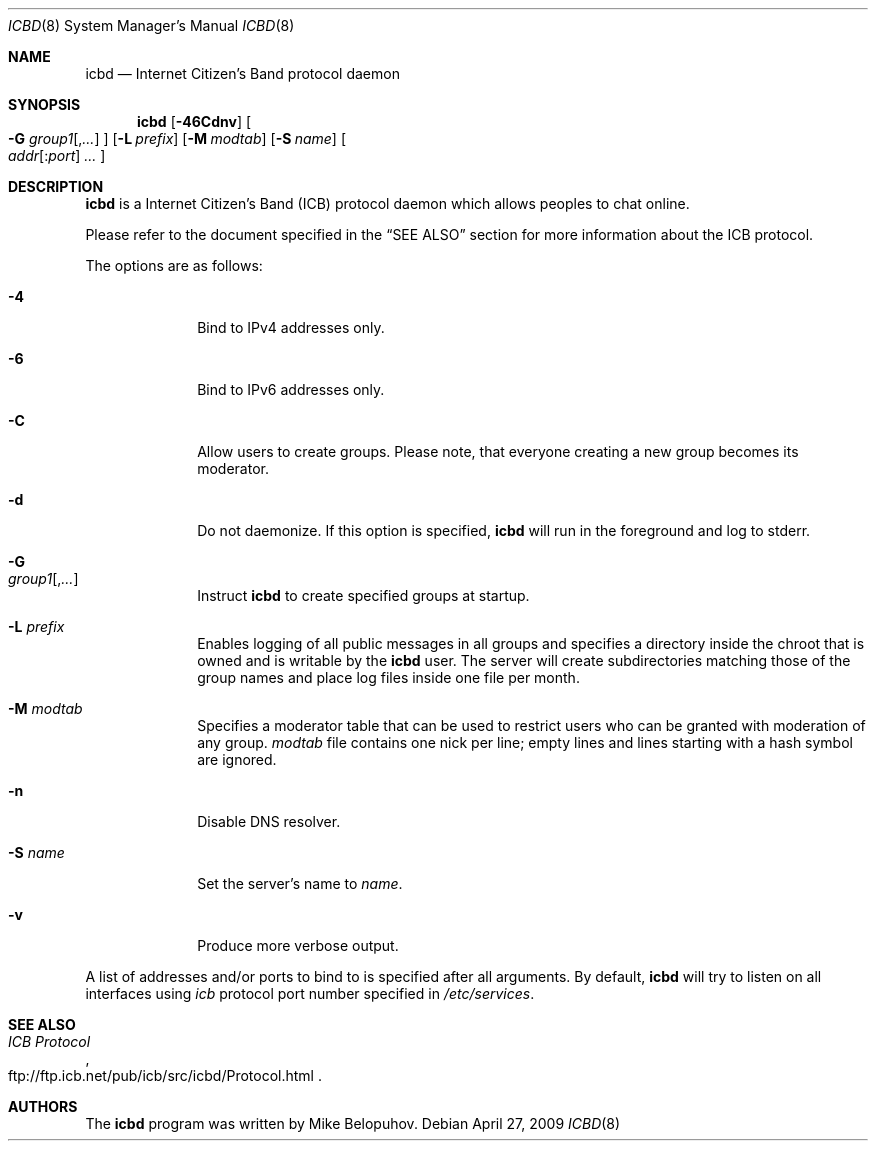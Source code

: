 .\"
.\" Copyright (c) 2009 Mike Belopuhov
.\"
.\" Permission to use, copy, modify, and distribute this software for any
.\" purpose with or without fee is hereby granted, provided that the above
.\" copyright notice and this permission notice appear in all copies.
.\"
.\" THE SOFTWARE IS PROVIDED "AS IS" AND THE AUTHOR DISCLAIMS ALL WARRANTIES
.\" WITH REGARD TO THIS SOFTWARE INCLUDING ALL IMPLIED WARRANTIES OF
.\" MERCHANTABILITY AND FITNESS. IN NO EVENT SHALL THE AUTHOR BE LIABLE FOR
.\" ANY SPECIAL, DIRECT, INDIRECT, OR CONSEQUENTIAL DAMAGES OR ANY DAMAGES
.\" WHATSOEVER RESULTING FROM LOSS OF USE, DATA OR PROFITS, WHETHER IN AN
.\" ACTION OF CONTRACT, NEGLIGENCE OR OTHER TORTIOUS ACTION, ARISING OUT OF
.\" OR IN CONNECTION WITH THE USE OR PERFORMANCE OF THIS SOFTWARE.
.\"
.Dd $Mdocdate: April 27 2009 $
.Dt ICBD 8
.Os
.Sh NAME
.Nm icbd
.Nd "Internet Citizen's Band protocol daemon"
.Sh SYNOPSIS
.Nm icbd
.Bk -words
.Op Fl 46Cdnv
.Oo
.Fl G Ar group1 Ns Op , Ns Ar ...
.Oc
.Op Fl L Ar prefix
.Op Fl M Ar modtab
.Op Fl S Ar name
.Sm off
.Oo
.Ar addr Op : Ns Ar port
.Ar \ ...
.Oc
.Sm on
.Ek
.Sh DESCRIPTION
.Nm
is a Internet Citizen's Band
.Pq ICB
protocol daemon which allows peoples to chat online.
.Pp
Please refer to the document specified in the
.Sx SEE ALSO
section for more information about the ICB protocol.
.Pp
The options are as follows:
.Bl -tag -width "-G group"
.It Fl 4
Bind to IPv4 addresses only.
.It Fl 6
Bind to IPv6 addresses only.
.It Fl C
Allow users to create groups.
Please note, that everyone creating a new group becomes its moderator.
.It Fl d
Do not daemonize.
If this option is specified,
.Nm
will run in the foreground and log to
.Dv stderr .
.It Fl G Xo
.Ar group1 Ns Op , Ns Ar ...
.Xc
Instruct
.Nm
to create specified groups at startup.
.It Fl L Ar prefix
Enables logging of all public messages in all groups and specifies a
directory inside the chroot that is owned and is writable by the
.Nm
user.
The server will create subdirectories matching those of the group names
and place log files inside one file per month.
.It Fl M Ar modtab
Specifies a moderator table that can be used to restrict users who
can be granted with moderation of any group.
.Ar modtab
file contains one nick per line; empty lines and lines starting with
a hash symbol are ignored.
.It Fl n
Disable DNS resolver.
.It Fl S Ar name
Set the server's name to
.Ar name .
.It Fl v
Produce more verbose output.
.El
.Pp
A list of addresses and/or ports to bind to is specified after all arguments.
By default,
.Nm
will try to listen on all interfaces using
.Em icb
protocol port number specified in
.Pa /etc/services .
.Sh SEE ALSO
.Rs
.%T ICB Protocol
.%U ftp://ftp.icb.net/pub/icb/src/icbd/Protocol.html
.Re
.Sh AUTHORS
The
.Nm
program was written by Mike Belopuhov.
